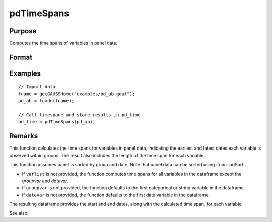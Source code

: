 pdTimeSpans
==============================================

Purpose
----------------
Computes the time spans of variables in panel data.

Format
----------------
.. function:: df_tspans = pdTimeSpans(df [, varlist, groupvar, datevar])

    :param df: Contains long-form panel data with (N_i * T_i) rows and K columns.
    :type df: Dataframe

    :param varlist: Optional, string array specifying a subset of variables to include in the summary.
    :type varlist: String array

    :param groupvar: Optional, name of the variable used to identify group membership for panel observations. Defaults to the first categorical or string variable in the dataframe.
    :type groupvar: String

    :param datevar: Optional, name of the variable used to identify dates for panel observations. Defaults to the first date variable in the dataframe.
    :type datevar: String

    :return df_tspans: A dataframe containing the time spans for variables specified in ``varlist``.
    :rtype df_tspans: Dataframe

Examples
----------------

::

    // Import data
    fname = getGAUSSHome("examples/pd_ab.gdat");
    pd_ab = loadd(fname);

    // Call timespane and store results in pd_time 
    pd_time = pdTimeSpans(pd_ab);


Remarks
-------

This function calculates the time spans for variables in panel data, indicating the earliest and latest dates each variable is observed within groups. The result also includes the length of the time span for each variable.

This function assumes panel is sorted by group and date. Note that panel data can be sorted using :func:`pdSort`.

- If ``varlist`` is not provided, the function computes time spans for all variables in the dataframe except the `groupvar` and `datevar`.
- If ``groupvar`` is not provided, the function defaults to the first categorical or string variable in the dataframe.
- If ``datevar`` is not provided, the function defaults to the first date variable in the dataframe.

The resulting dataframe provides the start and end dates, along with the calculated time span, for each variable.

See also:

.. seealso:: :func:`pdSize`, :func:`pdIsBalanced`, :func:`pdAllBalanced`
